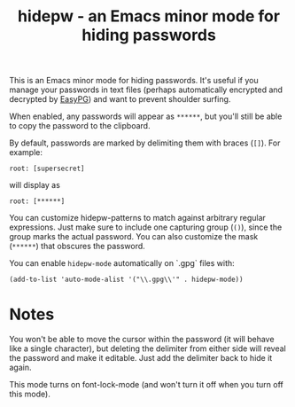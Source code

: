 #+TITLE: hidepw - an Emacs minor mode for hiding passwords

This is an Emacs minor mode for hiding passwords. It's useful if you
manage your passwords in text files (perhaps automatically encrypted
and decrypted by [[https://epg.osdn.jp/index.html.en][EasyPG]]) and want to prevent shoulder surfing.

When enabled, any passwords will appear as =******=, but you'll still be
able to copy the password to the clipboard.

By default, passwords are marked by delimiting them with braces (=[]=).
For example:

: root: [supersecret]

will display as

: root: [******]

You can customize hidepw-patterns to match against arbitrary regular
expressions. Just make sure to include one capturing group (~()~),
since the group marks the actual password. You can also customize the
mask (=******=) that obscures the password.

You can enable ~hidepw-mode~ automatically on `.gpg` files with:

#+begin_src elisp
(add-to-list 'auto-mode-alist '("\\.gpg\\'" . hidepw-mode))
#+end_src

* Notes

You won't be able to move the cursor within the password (it will
behave like a single character), but deleting the delimiter from
either side will reveal the password and make it editable. Just add
the delimiter back to hide it again.

This mode turns on font-lock-mode (and won't turn it off when you turn
 off this mode).
